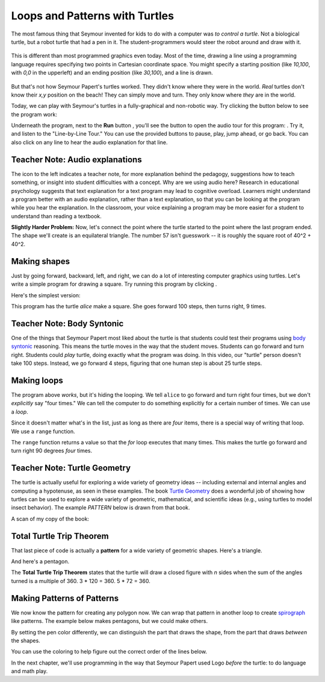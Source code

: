 ..  Copyright (C)  Mark Guzdial, Barbara Ericson, Briana Morrison
    Permission is granted to copy, distribute and/or modify this document
    under the terms of the GNU Free Documentation License, Version 1.3 or
    any later version published by the Free Software Foundation; with
    Invariant Sections being Forward, Prefaces, and Contributor List,
    no Front-Cover Texts, and no Back-Cover Texts.  A copy of the license
    is included in the section entitled "GNU Free Documentation License".
	



Loops and Patterns with Turtles
=================================

The most famous thing that Seymour invented for kids to do with a computer was *to control a turtle*.  
Not a biological turtle, but a robot turtle that had a pen in it.  The student-programmers would steer the robot around and draw with it.

.. figure:: Figures/mindstorms_turtle.jpg 
    :width: 200px
    :align: center
    :alt: Children playing with a Logo turtle robot
    :figclass: align-center

This is different than most programmed graphics even today.  Most of the time, drawing a line using a programming language requires specifying two points in Cartesian coordinate space.  
You might specify a starting position (like *10,100*, with *0,0* in the upperleft) and an ending position (like *30,100*), and a line is drawn.

.. figure:: Figures/drawLine.png
    :width: 400px
    :align: center
    :alt: Draw a line
    :figclass: align-center


But that's not how Seymour Papert's turtles worked.  They didn't know where they were in the world.  *Real* turtles don't know their *x,y* position on the beach!  They can simply move and turn.  They only know where *they* are in the world.  

Today, we can play with Seymour's turtles in a fully-graphical and non-robotic way.  Try clicking the |runbutton| button below to see the program work: 

.. |runbutton| image:: Figures/run-button.png

.. |audiobutton| image:: Figures/start-audio-tour.png

.. |teachernote| image:: Figures/teachernote.png
    :width: 25px
    :align: top
    :alt: teachernote


.. activecode:: csp_turtle_1
    :tour_1: "Line-by-line Tour"; 1: first-turtle-line-1; 2: first-turtle-line-2; 3: first-turtle-line-3; 4: first-turtle-line-4; 5: first-turtle-line-5; 6: first-turtle-line-6;
	
    from turtle import *       	# allows us to use the turtles library
    screen = Screen()    		# create a turtle screen
    alex = Turtle()   			# create a turtle named alex
    alex.forward(150)        	# tell alex to move forward by 150 units
    alex.left(90)           	# turn by 90 degrees
    alex.forward(75)         	# complete the second leg of a triangle

Underneath the program, next to the **Run** button |runbutton|, you'll see the button to open the audio tour for this program: |audiobutton|.  Try it, and listen to the "Line-by-Line Tour."  You can use the provided buttons to pause, play, jump ahead, or go back.  You can also click on any line to hear the audio explanation for that line.

Teacher Note: Audio explanations
----------------------------------
|teachernote| The icon to the left indicates a teacher note, for more explanation behind the pedagogy, suggestions how to teach something, or insight into student difficulties with a concept.  Why are we using audio here?  Research in educational psychology suggests that text explanation for a text program may lead to cognitive overload.  Learners might understand a program better with an audio explanation, rather than a text explanation, so that you can be looking at the program while you hear the explanation.  In the classroom, your voice explaining a program may be more easier for a student to understand than reading a textbook.

.. mchoicemf:: csp_turtle_equallines
   :answer_a: Change the 150 to 90
   :answer_b: Change the 75 to 90
   :answer_c: Change the 75 to 150
   :correct: c
   :feedback_a: No, 150 is a length and 90 is the degree angle.
   :feedback_b: No, 75 is a length and 90 is the degree angle.
   :feedback_c: Yes, both triangle legs would be 150 units long.

   If you wanted to make both legs of the triangle the same, what change would you make to the program?  (Feel free to actually make the change in the program and press ``Run`` to try it!)

.. parsonsprob:: csp_turtle_L

   The following program uses a turtle to draw a capital L as shown in the picture to the left of this text, <img src="../_static/TurtleL4.png" width="150" align="left" hspace="10" vspace="5" /> but the lines are mixed up.  The program should do all necessary set-up: import the turtle module, get the window to draw on, and create the turtle.  Remember that the turtle starts off facing east when it is created.  The turtle should turn to face south and draw a line that is 150 pixels long and then turn to face east and draw a line that is 75 pixels long.  We have added a compass to the picture to indicate the directions north, south, west, and east.  <br /><br /><p>Drag the blocks of statements from the left column to the right column and put them in the right order.  Then click on <i>Check Me</i> to see if you are right. You will be told if any of the lines are in the wrong order.</p>
   -----
   from turtle import *
   window = Screen()
   ella = Turtle()
   =====
   ella.right(90)
   ella.forward(150)
   =====
   ella.left(90)
   ella.forward(75)


**Slightly Harder Problem:** Now, let's connect the point where the turtle started to the point where the last program ended.  The shape we'll create is an equilateral triangle.  The number 57 isn't guesswork -- it is roughly the square root of 40^2 + 40^2.

.. activecode:: csp_turtle_2
	
    from turtle import *       	# allows us to use the turtles library
    screen = Screen()    		# create a turtle screen
    alex = Turtle()   			# create a turtle named alex
    alex.forward(40)        	# tell alex to move forward by 150 units
    alex.left(90)           	# turn by 90 degrees
    alex.forward(40)         	# complete the second leg of a triangle
    alex.left(0)				# ZERO won't actually work
    alex.forward(57)			# Close the triangle


.. mchoicemf:: csp_turtle_hypot
   :answer_a: alex.left(135)
   :answer_b: alex.left(90)
   :answer_c: alex.left(45)
   :correct: a
   :feedback_a: Exactly!  Feel free to try it.
   :feedback_b: No, that would make another right angle. Getting closer to a square that way.
   :feedback_c: No, because the turtle turns the exterior angle, not the interior angle.

   ``alex.left(0)`` will not turn the turtle toward the starting point.  Which of these does it?
   

Making shapes
-----------------

Just by going forward, backward, left, and right, we can do a lot of interesting computer graphics using turtles.  Let's write a simple program for drawing a square.  Try running this program by clicking |runbutton|.

Here's the simplest version:

.. activecode:: csp_turtle_3
	
    from turtle import *       	# allows us to use the turtles library
    screen = Screen()    		# create a turtle screen
    alice = Turtle()   			# create a turtle named alice
    alice.setheading(90)        # Point due north
    alice.forward(100)        	# tell alice to move forward by 100 units
    alice.right(90)           	# turn by 90 degrees
    alice.forward(100)        	# tell alice to move forward by 100 units
    alice.right(90)           	# turn by 90 degrees
    alice.forward(100)        	# tell alice to move forward by 100 units
    alice.right(90)           	# turn by 90 degrees
    alice.forward(100)        	# tell alice to move forward by 100 units
    alice.right(90)           	# turn by 90 degrees

This program has the turtle *alice* make a square.  She goes forward 100 steps, then turns right, 9 times.


Teacher Note: Body Syntonic
-----------------------------
|teachernote| One of the things that Seymour Papert most liked about the turtle is that students could test their programs using `body syntonic <http://en.wikipedia.org/wiki/Turtle_graphics>`_ reasoning.  This means the turtle moves in the way that the student moves.  Students can go forward and turn right.  Students could *play* turtle, doing exactly what the program was doing.  In this video, our "turtle" person doesn't take 100 steps.  Instead, we go forward 4 steps, figuring that one human step is about 25 turtle steps.

.. video:: body_syntonic_turtle
   :controls:
   :thumb: ../_static/body-syntonic-turtle.png

   http://www.cc.gatech.edu/~mark.guzdial/videos/Body-syntonic-turtle.mov
   http://www.cc.gatech.edu/~mark.guzdial/videos/Body-syntonic-turtle.webm

Making loops
-------------

The program above *works*, but it's hiding the looping.  We tell ``alice`` to go forward and turn right four times, but we don't *explicitly* say "four times."  We can tell the computer to do something explicitly for a certain number of times.  We can use a *loop*.


.. activecode:: csp_turtle_loop3
	
    from turtle import *       	# allows us to use the turtles library
    screen = Screen()    		# create a turtle screen
    alice = Turtle()   			# create a turtle named alice
    alice.setheading(90)        # Point due north
    for sides in [1,2,3,4]:
      alice.forward(100)        	# tell alice to move forward by 100 units
      alice.right(90)           	# turn by 90 degrees

.. mchoicemf:: csp_turtle_sides
   :answer_a: [0,1,2,3]
   :answer_b: [0,1,2]
   :answer_c: [2,3,4,5]
   :answer_d: [1,2,3,4,5]
   :correct: b
   :feedback_a: This still has four sides -- they are just numbered differently.
   :feedback_b: Right -- this has only three sides.
   :feedback_c: This still has four sides -- they are just numbered differently.
   :feedback_d: This *will* generate a square. The turtle will just go on to trace the first side twice.

   The numbers in the list ``[1,2,3,4]`` are unimportant.  It's the fact that there are *four* items in the list that is important.  Only one of these choices does *not* make a square.  Which one?  (It's not cheating to actually try each of them and run the program each time!)
   
Since it doesn't matter what's in the list, just as long as there are *four* items, there is a special way of writing that loop.  We use a ``range`` function. 

.. activecode:: csp_turtle1_for
  :tour_1: "Line-by-line tour"; 1: sqline1; 2: sqline2; 3: sqline3; 4: sqline4; 5: sqline5; 6: sqline6; 7: sqline7; 8: sqline8;
 
  from turtle import *       	# access the turtles library
  screen = Screen()    		# create a turtle screen
  alice = Turtle()   			# create a turtle named alice
  alice.setheading(90)        # Point due north
  # Now make a square
  for sides in range(4):
    alice.forward(100)        	# tell alice to move forward by 100 units
    alice.right(90)           	# turn by 90 degrees


The ``range`` function returns a value so that the *for* loop executes that many times.  This makes the turtle go forward and turn right 90 degrees *four* times.

.. |turtlegeometry| image:: Figures/turtle-geometry.jpg
    :width: 200px
    :align: top
    :alt: teachernote


Teacher Note: Turtle Geometry
-----------------------------
|teachernote| The turtle is actually useful for exploring a wide variety of geometry ideas -- including external and internal angles and computing a hypotenuse, as seen in these examples.  The book `Turtle Geometry <http://www.amazon.com/Turtle-Geometry-Mathematics-Artificial-Intelligence/dp/0262510375>`_ does a wonderful job of showing how turtles can be used to explore a wide variety of geometric, mathematical, and scientific ideas (e.g., using turtles to model insect behavior).  The example *PATTERN* below is drawn from that book. 

A scan of my copy of the book: |turtlegeometry|

Total Turtle Trip Theorem
----------------------------

That last piece of code is actually a **pattern** for a wide variety of geometric shapes.  Here's a triangle.

.. activecode:: csp_turtle_triangle
	
    from turtle import *       	# allows us to use the turtles library
    screen = Screen()    		# create a turtle screen
    alice = Turtle()   			# create a turtle named alice
    alice.setheading(90)        # Point due north
    for sides in range(3):
      alice.forward(100)        	# tell alice to move forward by 100 units
      alice.right(120)           	# turn by 120 degrees

And here's a pentagon.

.. activecode:: csp_turtle_pentagon
	
    from turtle import *       	# allows us to use the turtles library
    screen = Screen()    		# create a turtle screen
    alice = Turtle()   			# create a turtle named alice
    alice.setheading(90)        # Point due north
    for sides in range(5):
      alice.forward(100)        	# tell alice to move forward by 100 units
      alice.right(72)           	# turn by 72 degrees

The **Total Turtle Trip Theorem** states that the turtle will draw a closed figure with *n* sides when the sum of the angles turned is a multiple of 360.  3 * 120 = 360.  5 * 72 = 360.

.. activecode:: csp_turtle_dodecagon
	
    from turtle import *       	# allows us to use the turtles library
    screen = Screen()    		# create a turtle screen
    alice = Turtle()   			# create a turtle named alice
    alice.setheading(90)        # Point due north
    for sides in range(12):
      alice.forward(50)        	# tell alice to move forward by 100 units
      alice.right(??)           	# turn by ?? degrees

.. mchoicemf:: csp_turtle_dodquestion
   :answer_a: 15
   :answer_b: 30
   :answer_c: 12
   :answer_d: 90
   :correct: b
   :feedback_a: This one will not close
   :feedback_b: Exactly! 12 * 30 = 360
   :feedback_c: No, 12 * 12 is 144, which is not a multiple of 360
   :feedback_d: This one will generate a square, three times. 12 * 90 = 1080 = 360 * 3

   How much should ``alice`` turn to create a closed dodecagon (12-sided figure)?  Only one of these works.


Making Patterns of Patterns
-----------------------------

We now know the pattern for creating any polygon now.  We can wrap that pattern in another loop to create `spirograph <http://en.wikipedia.org/wiki/Spirograph>`_ like patterns.  The example below makes pentagons, but we could make others.

.. activecode:: csp_turtle_spiro1
	
    from turtle import *        # allows us to use the turtles library
    screen = Screen()           # create a turtle screen
    alice = Turtle()            # create a turtle named alice
    alice.setheading(90)        # Point due north
    for repeats in range(20):   # How many times to draw the pattern
      alice.forward(10)         # Offset the shapes a bit
      alice.right(18)           # And turn each one a bit
      # This part makes a pentagon
      for sides in range(5):
        alice.forward(50)       # tell alice to move forward by 100 units
        alice.right(72)         # turn by 72 degrees

By setting the pen color differently, we can distinguish the part that draws the shape, from the part that draws *between* the shapes.

.. activecode:: csp_turtle_spiro2
	
    from turtle import *        # allows us to use the turtles library
    screen = Screen()           # create a turtle screen
    alice = Turtle()            # create a turtle named alice
    alice.setheading(90)        # Point due north
    for repeats in range(20):   # 20 times to draw the pattern
      alice.pencolor("green")   # Draw between
      alice.forward(10)         # Offset the shapes a bit
      alice.right(18)           # And turn each one a bit
      alice.pencolor("red")     # Draw the shape
      # This part makes a pentagon
      for sides in range(5):
        alice.forward(50)       # tell alice to move forward by 100 units
        alice.right(72)         # turn by 72 degrees

You can use the coloring to help figure out the correct order of the lines below.

.. parsonsprob:: csp_turtle_parfigure

   There is a way of arranging the statements below such that this image is created. <img src="../_static/TurtleColoredImage.png" width="200" align="left" hspace="10" vspace="5" /> Move the pieces of the program from the left into the space on the right.
   -----
   from turtle import *
   screen = Screen()
   alice = Turtle()
   alice.setheading(90)
   =====
   for repeats in range(20):
   =====
      alice.forward(10)
      alice.left(18)
   =====
      alice.pencolor("red")
   =====
      for sides in range(3):
   =====
         alice.forward(50) 
         alice.right(120)
   =====
         alice.pencolor("blue")


In the next chapter, we'll use programming in the way that Seymour Papert used Logo *before* the turtle: to do language and math play.